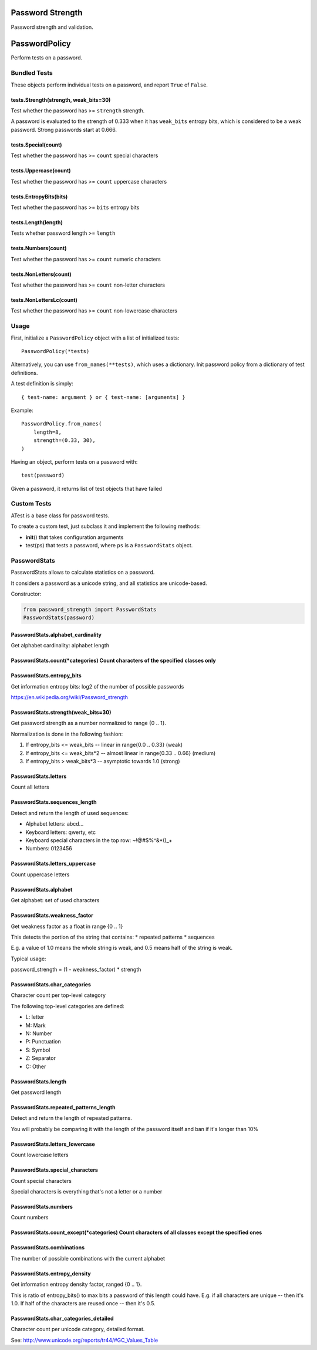 |Build Status|

Password Strength
=================

Password strength and validation.

PasswordPolicy
==============

Perform tests on a password.

Bundled Tests
-------------

These objects perform individual tests on a password, and report
``True`` of ``False``.

tests.Strength(strength, weak\_bits=30)
^^^^^^^^^^^^^^^^^^^^^^^^^^^^^^^^^^^^^^^

Test whether the password has >= ``strength`` strength.

A password is evaluated to the strength of 0.333 when it has
``weak_bits`` entropy bits, which is considered to be a weak password.
Strong passwords start at 0.666.

tests.Special(count)
^^^^^^^^^^^^^^^^^^^^

Test whether the password has >= ``count`` special characters

tests.Uppercase(count)
^^^^^^^^^^^^^^^^^^^^^^

Test whether the password has >= ``count`` uppercase characters

tests.EntropyBits(bits)
^^^^^^^^^^^^^^^^^^^^^^^

Test whether the password has >= ``bits`` entropy bits

tests.Length(length)
^^^^^^^^^^^^^^^^^^^^

Tests whether password length >= ``length``

tests.Numbers(count)
^^^^^^^^^^^^^^^^^^^^

Test whether the password has >= ``count`` numeric characters

tests.NonLetters(count)
^^^^^^^^^^^^^^^^^^^^^^^

Test whether the password has >= ``count`` non-letter characters

tests.NonLettersLc(count)
^^^^^^^^^^^^^^^^^^^^^^^^^

Test whether the password has >= ``count`` non-lowercase characters

Usage
-----

First, initialize a ``PasswordPolicy`` object with a list of initialized
tests:

::

    PasswordPolicy(*tests)

Alternatively, you can use ``from_names(**tests)``, which uses a
dictionary. Init password policy from a dictionary of test definitions.

A test definition is simply:

::

    { test-name: argument } or { test-name: [arguments] }

Example:

::

    PasswordPolicy.from_names(
        length=8,
        strength=(0.33, 30),
    )

Having an object, perform tests on a password with:

::

    test(password)

Given a password, it returns list of test objects that have failed

Custom Tests
------------

ATest is a base class for password tests.

To create a custom test, just subclass it and implement the following
methods:

-  **init**\ () that takes configuration arguments
-  test(ps) that tests a password, where ``ps`` is a ``PasswordStats``
   object.

PasswordStats
-------------

PasswordStats allows to calculate statistics on a password.

It considers a password as a unicode string, and all statistics are
unicode-based.

Constructor:

.. code:: python

    from password_strength import PasswordStats
    PasswordStats(password)

PasswordStats.alphabet\_cardinality
^^^^^^^^^^^^^^^^^^^^^^^^^^^^^^^^^^^

Get alphabet cardinality: alphabet length

PasswordStats.count(\*categories) Count characters of the specified classes only
^^^^^^^^^^^^^^^^^^^^^^^^^^^^^^^^^^^^^^^^^^^^^^^^^^^^^^^^^^^^^^^^^^^^^^^^^^^^^^^^

PasswordStats.entropy\_bits
^^^^^^^^^^^^^^^^^^^^^^^^^^^

Get information entropy bits: log2 of the number of possible passwords

https://en.wikipedia.org/wiki/Password\_strength

PasswordStats.strength(weak\_bits=30)
^^^^^^^^^^^^^^^^^^^^^^^^^^^^^^^^^^^^^

Get password strength as a number normalized to range {0 .. 1}.

Normalization is done in the following fashion:

1. If entropy\_bits <= weak\_bits -- linear in range{0.0 .. 0.33} (weak)
2. If entropy\_bits <= weak\_bits\*2 -- almost linear in range{0.33 ..
   0.66} (medium)
3. If entropy\_bits > weak\_bits\*3 -- asymptotic towards 1.0 (strong)

PasswordStats.letters
^^^^^^^^^^^^^^^^^^^^^

Count all letters

PasswordStats.sequences\_length
^^^^^^^^^^^^^^^^^^^^^^^^^^^^^^^

Detect and return the length of used sequences:

-  Alphabet letters: abcd...
-  Keyboard letters: qwerty, etc
-  Keyboard special characters in the top row: ~!@#$%^&\*()\_+
-  Numbers: 0123456

PasswordStats.letters\_uppercase
^^^^^^^^^^^^^^^^^^^^^^^^^^^^^^^^

Count uppercase letters

PasswordStats.alphabet
^^^^^^^^^^^^^^^^^^^^^^

Get alphabet: set of used characters

PasswordStats.weakness\_factor
^^^^^^^^^^^^^^^^^^^^^^^^^^^^^^

Get weakness factor as a float in range {0 .. 1}

This detects the portion of the string that contains: \* repeated
patterns \* sequences

E.g. a value of 1.0 means the whole string is weak, and 0.5 means half
of the string is weak.

Typical usage:

password\_strength = (1 - weakness\_factor) \* strength

PasswordStats.char\_categories
^^^^^^^^^^^^^^^^^^^^^^^^^^^^^^

Character count per top-level category

The following top-level categories are defined:

-  L: letter
-  M: Mark
-  N: Number
-  P: Punctuation
-  S: Symbol
-  Z: Separator
-  C: Other

PasswordStats.length
^^^^^^^^^^^^^^^^^^^^

Get password length

PasswordStats.repeated\_patterns\_length
^^^^^^^^^^^^^^^^^^^^^^^^^^^^^^^^^^^^^^^^

Detect and return the length of repeated patterns.

You will probably be comparing it with the length of the password itself
and ban if it's longer than 10%

PasswordStats.letters\_lowercase
^^^^^^^^^^^^^^^^^^^^^^^^^^^^^^^^

Count lowercase letters

PasswordStats.special\_characters
^^^^^^^^^^^^^^^^^^^^^^^^^^^^^^^^^

Count special characters

Special characters is everything that's not a letter or a number

PasswordStats.numbers
^^^^^^^^^^^^^^^^^^^^^

Count numbers

PasswordStats.count\_except(\*categories) Count characters of all classes except the specified ones
^^^^^^^^^^^^^^^^^^^^^^^^^^^^^^^^^^^^^^^^^^^^^^^^^^^^^^^^^^^^^^^^^^^^^^^^^^^^^^^^^^^^^^^^^^^^^^^^^^^

PasswordStats.combinations
^^^^^^^^^^^^^^^^^^^^^^^^^^

The number of possible combinations with the current alphabet

PasswordStats.entropy\_density
^^^^^^^^^^^^^^^^^^^^^^^^^^^^^^

Get information entropy density factor, ranged {0 .. 1}.

This is ratio of entropy\_bits() to max bits a password of this length
could have. E.g. if all characters are unique -- then it's 1.0. If half
of the characters are reused once -- then it's 0.5.

PasswordStats.char\_categories\_detailed
^^^^^^^^^^^^^^^^^^^^^^^^^^^^^^^^^^^^^^^^

Character count per unicode category, detailed format.

See: http://www.unicode.org/reports/tr44/#GC\_Values\_Table

.. |Build Status| image:: https://api.travis-ci.org/kolypto/py-password-strength.png?branch=master
   :target: https://travis-ci.org/kolypto/py-password-strength


